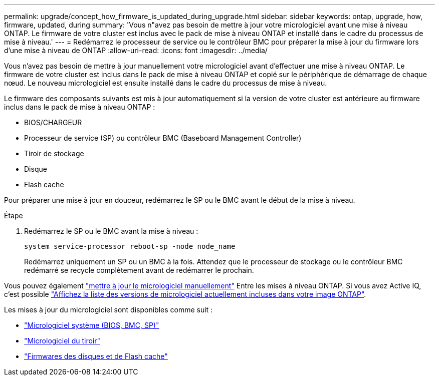 ---
permalink: upgrade/concept_how_firmware_is_updated_during_upgrade.html 
sidebar: sidebar 
keywords: ontap, upgrade, how, firmware, updated, during 
summary: 'Vous n"avez pas besoin de mettre à jour votre micrologiciel avant une mise à niveau ONTAP.  Le firmware de votre cluster est inclus avec le pack de mise à niveau ONTAP et installé dans le cadre du processus de mise à niveau.' 
---
= Redémarrez le processeur de service ou le contrôleur BMC pour préparer la mise à jour du firmware lors d'une mise à niveau de ONTAP
:allow-uri-read: 
:icons: font
:imagesdir: ../media/


[role="lead"]
Vous n'avez pas besoin de mettre à jour manuellement votre micrologiciel avant d'effectuer une mise à niveau ONTAP.  Le firmware de votre cluster est inclus dans le pack de mise à niveau ONTAP et copié sur le périphérique de démarrage de chaque nœud.  Le nouveau micrologiciel est ensuite installé dans le cadre du processus de mise à niveau.

Le firmware des composants suivants est mis à jour automatiquement si la version de votre cluster est antérieure au firmware inclus dans le pack de mise à niveau ONTAP :

* BIOS/CHARGEUR
* Processeur de service (SP) ou contrôleur BMC (Baseboard Management Controller)
* Tiroir de stockage
* Disque
* Flash cache


Pour préparer une mise à jour en douceur, redémarrez le SP ou le BMC avant le début de la mise à niveau.

.Étape
. Redémarrez le SP ou le BMC avant la mise à niveau :
+
[source, cli]
----
system service-processor reboot-sp -node node_name
----
+
Redémarrez uniquement un SP ou un BMC à la fois.  Attendez que le processeur de stockage ou le contrôleur BMC redémarré se recycle complètement avant de redémarrer le prochain.



Vous pouvez également link:../update/firmware-task.html["mettre à jour le micrologiciel manuellement"] Entre les mises à niveau ONTAP.  Si vous avez Active IQ, c'est possible link:https://activeiq.netapp.com/system-firmware/["Affichez la liste des versions de micrologiciel actuellement incluses dans votre image ONTAP"^].

Les mises à jour du micrologiciel sont disponibles comme suit :

* link:https://mysupport.netapp.com/site/downloads/firmware/system-firmware-diagnostics["Micrologiciel système (BIOS, BMC, SP)"^]
* link:https://mysupport.netapp.com/site/downloads/firmware/disk-shelf-firmware["Micrologiciel du tiroir"^]
* link:https://mysupport.netapp.com/site/downloads/firmware/disk-drive-firmware["Firmwares des disques et de Flash cache"^]

